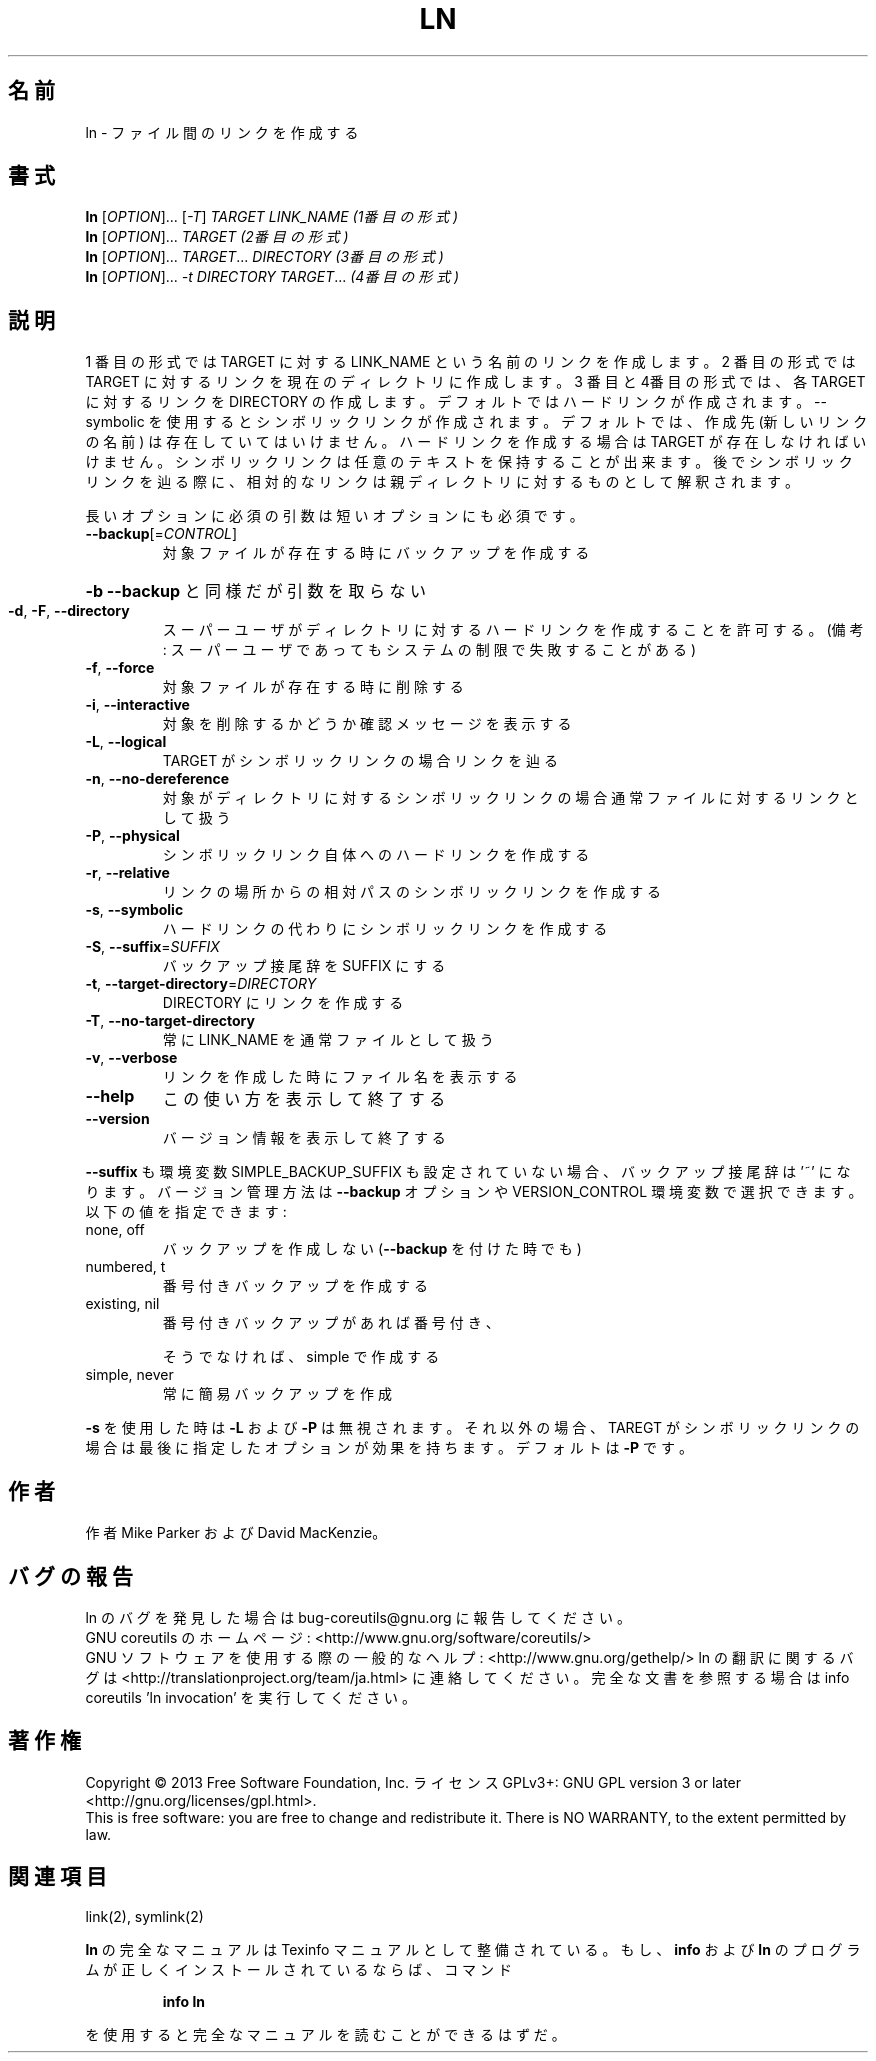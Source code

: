 .\" DO NOT MODIFY THIS FILE!  It was generated by help2man 1.43.3.
.TH LN "1" "2014年5月" "GNU coreutils" "ユーザーコマンド"
.SH 名前
ln \- ファイル間のリンクを作成する
.SH 書式
.B ln
[\fIOPTION\fR]... [\fI-T\fR] \fITARGET LINK_NAME   (1番目の形式)\fR
.br
.B ln
[\fIOPTION\fR]... \fITARGET                  (2番目の形式)\fR
.br
.B ln
[\fIOPTION\fR]... \fITARGET\fR... \fIDIRECTORY     (3番目の形式)\fR
.br
.B ln
[\fIOPTION\fR]... \fI-t DIRECTORY TARGET\fR...  \fI(4番目の形式)\fR
.SH 説明
.\" Add any additional description here
.PP
1 番目の形式では TARGET に対する LINK_NAME という名前のリンクを作成します。
2 番目の形式では TARGET に対するリンクを現在のディレクトリに作成します。
3 番目と4番目の形式では、各 TARGET に対するリンクを DIRECTORY の作成します。
デフォルトではハードリンクが作成されます。\-\-symbolic を使用すると
シンボリックリンクが作成されます。
デフォルトでは、作成先 (新しいリンクの名前) は存在していてはいけません。
ハードリンクを作成する場合は TARGET が存在しなければ
いけません。シンボリックリンクは任意のテキストを保持することが出来ます。
後でシンボリックリンクを辿る際に、相対的なリンクは親ディレクトリに対する
ものとして解釈されます。
.PP
長いオプションに必須の引数は短いオプションにも必須です。
.TP
\fB\-\-backup\fR[=\fICONTROL\fR]
対象ファイルが存在する時にバックアップを作成する
.HP
\fB\-b\fR                          \fB\-\-backup\fR と同様だが引数を取らない
.TP
\fB\-d\fR, \fB\-F\fR, \fB\-\-directory\fR
スーパーユーザがディレクトリに対するハードリンク
を作成することを許可する。(備考: スーパーユーザ
であってもシステムの制限で失敗することがある)
.TP
\fB\-f\fR, \fB\-\-force\fR
対象ファイルが存在する時に削除する
.TP
\fB\-i\fR, \fB\-\-interactive\fR
対象を削除するかどうか確認メッセージを表示する
.TP
\fB\-L\fR, \fB\-\-logical\fR
TARGET がシンボリックリンクの場合リンクを辿る
.TP
\fB\-n\fR, \fB\-\-no\-dereference\fR
対象がディレクトリに対するシンボリックリンクの場合
通常ファイルに対するリンクとして扱う
.TP
\fB\-P\fR, \fB\-\-physical\fR
シンボリックリンク自体へのハードリンクを作成する
.TP
\fB\-r\fR, \fB\-\-relative\fR
リンクの場所からの相対パスのシンボリックリンクを作成する
.TP
\fB\-s\fR, \fB\-\-symbolic\fR
ハードリンクの代わりにシンボリックリンクを作成する
.TP
\fB\-S\fR, \fB\-\-suffix\fR=\fISUFFIX\fR
バックアップ接尾辞を SUFFIX にする
.TP
\fB\-t\fR, \fB\-\-target\-directory\fR=\fIDIRECTORY\fR
DIRECTORY にリンクを作成する
.TP
\fB\-T\fR, \fB\-\-no\-target\-directory\fR
常に LINK_NAME を通常ファイルとして扱う
.TP
\fB\-v\fR, \fB\-\-verbose\fR
リンクを作成した時にファイル名を表示する
.TP
\fB\-\-help\fR
この使い方を表示して終了する
.TP
\fB\-\-version\fR
バージョン情報を表示して終了する
.PP
\fB\-\-suffix\fR も環境変数 SIMPLE_BACKUP_SUFFIX も設定されていない場合、
バックアップ接尾辞は '~' になります。
バージョン管理方法は \fB\-\-backup\fR オプションや VERSION_CONTROL 環境変数で
選択できます。以下の値を指定できます:
.TP
none, off
バックアップを作成しない (\fB\-\-backup\fR を付けた時でも)
.TP
numbered, t
番号付きバックアップを作成する
.TP
existing, nil
番号付きバックアップがあれば番号付き、
.IP
そうでなければ、simple で作成する
.TP
simple, never
常に簡易バックアップを作成
.PP
\fB\-s\fR を使用した時は \fB\-L\fR および \fB\-P\fR は無視されます。それ以外の場合、TAREGT が
シンボリックリンクの場合は最後に指定したオプションが効果を持ちます。
デフォルトは \fB\-P\fR です。
.SH 作者
作者 Mike Parker および David MacKenzie。
.SH バグの報告
ln のバグを発見した場合は bug\-coreutils@gnu.org に報告してください。
.br
GNU coreutils のホームページ: <http://www.gnu.org/software/coreutils/>
.br
GNU ソフトウェアを使用する際の一般的なヘルプ: <http://www.gnu.org/gethelp/>
ln の翻訳に関するバグは <http://translationproject.org/team/ja.html> に連絡してください。
完全な文書を参照する場合は info coreutils 'ln invocation' を実行してください。
.SH 著作権
Copyright \(co 2013 Free Software Foundation, Inc.
ライセンス GPLv3+: GNU GPL version 3 or later <http://gnu.org/licenses/gpl.html>.
.br
This is free software: you are free to change and redistribute it.
There is NO WARRANTY, to the extent permitted by law.
.SH 関連項目
link(2), symlink(2)
.PP
.B ln
の完全なマニュアルは Texinfo マニュアルとして整備されている。もし、
.B info
および
.B ln
のプログラムが正しくインストールされているならば、コマンド
.IP
.B info ln
.PP
を使用すると完全なマニュアルを読むことができるはずだ。
